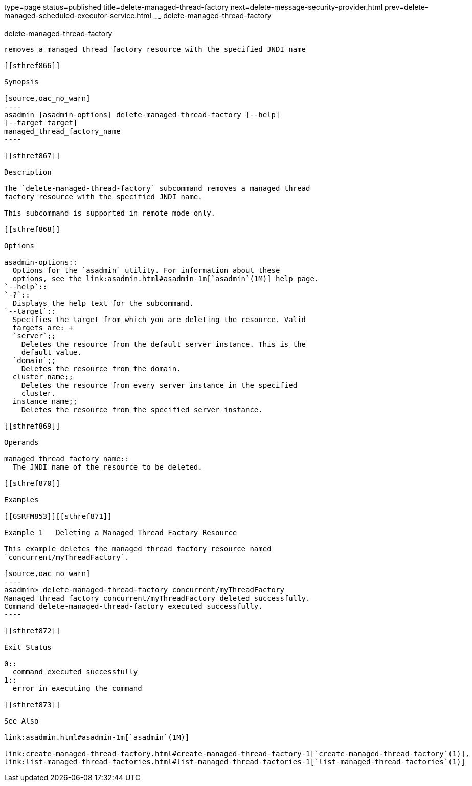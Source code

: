 type=page
status=published
title=delete-managed-thread-factory
next=delete-message-security-provider.html
prev=delete-managed-scheduled-executor-service.html
~~~~~~
delete-managed-thread-factory
=============================

[[delete-managed-thread-factory-1]][[GSRFM852]][[delete-managed-thread-factory]]

delete-managed-thread-factory
-----------------------------

removes a managed thread factory resource with the specified JNDI name

[[sthref866]]

Synopsis

[source,oac_no_warn]
----
asadmin [asadmin-options] delete-managed-thread-factory [--help]
[--target target]
managed_thread_factory_name
----

[[sthref867]]

Description

The `delete-managed-thread-factory` subcommand removes a managed thread
factory resource with the specified JNDI name.

This subcommand is supported in remote mode only.

[[sthref868]]

Options

asadmin-options::
  Options for the `asadmin` utility. For information about these
  options, see the link:asadmin.html#asadmin-1m[`asadmin`(1M)] help page.
`--help`::
`-?`::
  Displays the help text for the subcommand.
`--target`::
  Specifies the target from which you are deleting the resource. Valid
  targets are: +
  `server`;;
    Deletes the resource from the default server instance. This is the
    default value.
  `domain`;;
    Deletes the resource from the domain.
  cluster_name;;
    Deletes the resource from every server instance in the specified
    cluster.
  instance_name;;
    Deletes the resource from the specified server instance.

[[sthref869]]

Operands

managed_thread_factory_name::
  The JNDI name of the resource to be deleted.

[[sthref870]]

Examples

[[GSRFM853]][[sthref871]]

Example 1   Deleting a Managed Thread Factory Resource

This example deletes the managed thread factory resource named
`concurrent/myThreadFactory`.

[source,oac_no_warn]
----
asadmin> delete-managed-thread-factory concurrent/myThreadFactory
Managed thread factory concurrent/myThreadFactory deleted successfully.
Command delete-managed-thread-factory executed successfully.
----

[[sthref872]]

Exit Status

0::
  command executed successfully
1::
  error in executing the command

[[sthref873]]

See Also

link:asadmin.html#asadmin-1m[`asadmin`(1M)]

link:create-managed-thread-factory.html#create-managed-thread-factory-1[`create-managed-thread-factory`(1)],
link:list-managed-thread-factories.html#list-managed-thread-factories-1[`list-managed-thread-factories`(1)]


